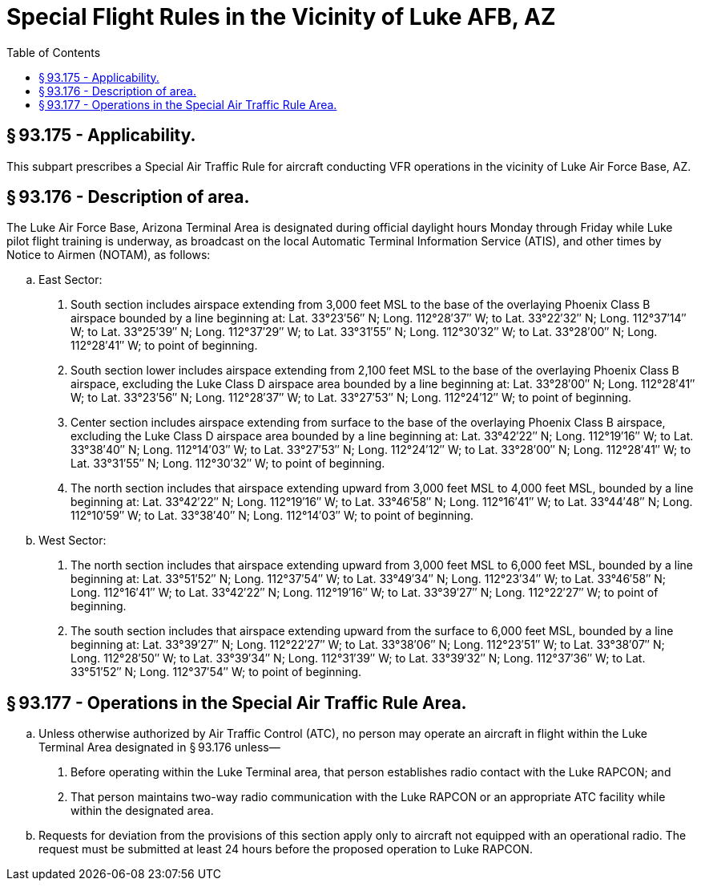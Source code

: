 # Special Flight Rules in the Vicinity of Luke AFB, AZ
:toc:

## § 93.175 - Applicability.

This subpart prescribes a Special Air Traffic Rule for aircraft conducting VFR operations in the vicinity of Luke Air Force Base, AZ.

## § 93.176 - Description of area.

The Luke Air Force Base, Arizona Terminal Area is designated during official daylight hours Monday through Friday while Luke pilot flight training is underway, as broadcast on the local Automatic Terminal Information Service (ATIS), and other times by Notice to Airmen (NOTAM), as follows:

[loweralpha]
. East Sector:
[arabic]
.. South section includes airspace extending from 3,000 feet MSL to the base of the overlaying Phoenix Class B airspace bounded by a line beginning at: Lat. 33°23′56″ N; Long. 112°28′37″ W; to Lat. 33°22′32″ N; Long. 112°37′14″ W; to Lat. 33°25′39″ N; Long. 112°37′29″ W; to Lat. 33°31′55″ N; Long. 112°30′32″ W; to Lat. 33°28′00″ N; Long. 112°28′41″ W; to point of beginning.
.. South section lower includes airspace extending from 2,100 feet MSL to the base of the overlaying Phoenix Class B airspace, excluding the Luke Class D airspace area bounded by a line beginning at: Lat. 33°28′00″ N; Long. 112°28′41″ W; to Lat. 33°23′56″ N; Long. 112°28′37″ W; to Lat. 33°27′53″ N; Long. 112°24′12″ W; to point of beginning.
.. Center section includes airspace extending from surface to the base of the overlaying Phoenix Class B airspace, excluding the Luke Class D airspace area bounded by a line beginning at: Lat. 33°42′22″ N; Long. 112°19′16″ W; to Lat. 33°38′40″ N; Long. 112°14′03″ W; to Lat. 33°27′53″ N; Long. 112°24′12″ W; to Lat. 33°28′00″ N; Long. 112°28′41″ W; to Lat. 33°31′55″ N; Long. 112°30′32″ W; to point of beginning.
.. The north section includes that airspace extending upward from 3,000 feet MSL to 4,000 feet MSL, bounded by a line beginning at: Lat. 33°42′22″ N; Long. 112°19′16″ W; to Lat. 33°46′58″ N; Long. 112°16′41″ W; to Lat. 33°44′48″ N; Long. 112°10′59″ W; to Lat. 33°38′40″ N; Long. 112°14′03″ W; to point of beginning.
. West Sector:
[arabic]
.. The north section includes that airspace extending upward from 3,000 feet MSL to 6,000 feet MSL, bounded by a line beginning at: Lat. 33°51′52″ N; Long. 112°37′54″ W; to Lat. 33°49′34″ N; Long. 112°23′34″ W; to Lat. 33°46′58″ N; Long. 112°16′41″ W; to Lat. 33°42′22″ N; Long. 112°19′16″ W; to Lat. 33°39′27″ N; Long. 112°22′27″ W; to point of beginning.
.. The south section includes that airspace extending upward from the surface to 6,000 feet MSL, bounded by a line beginning at: Lat. 33°39′27″ N; Long. 112°22′27″ W; to Lat. 33°38′06″ N; Long. 112°23′51″ W; to Lat. 33°38′07″ N; Long. 112°28′50″ W; to Lat. 33°39′34″ N; Long. 112°31′39″ W; to Lat. 33°39′32″ N; Long. 112°37′36″ W; to Lat. 33°51′52″ N; Long. 112°37′54″ W; to point of beginning.

## § 93.177 - Operations in the Special Air Traffic Rule Area.

[loweralpha]
. Unless otherwise authorized by Air Traffic Control (ATC), no person may operate an aircraft in flight within the Luke Terminal Area designated in § 93.176 unless—
[arabic]
.. Before operating within the Luke Terminal area, that person establishes radio contact with the Luke RAPCON; and
.. That person maintains two-way radio communication with the Luke RAPCON or an appropriate ATC facility while within the designated area.
. Requests for deviation from the provisions of this section apply only to aircraft not equipped with an operational radio. The request must be submitted at least 24 hours before the proposed operation to Luke RAPCON.

